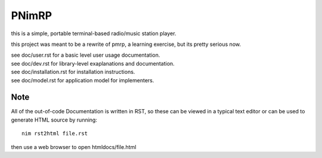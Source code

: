 ======
PNimRP
======

this is a simple, portable terminal-based radio/music station player.

this project was meant to be a rewrite of pmrp, a learning exercise,
but its pretty serious now.

| see doc/user.rst for a basic level user usage documentation.
| see doc/dev.rst for library-level exaplanations and documentation.
| see doc/installation.rst for installation instructions.
| see doc/model.rst for application model for implementers.

Note
----
All of the out-of-code Documentation is written in RST, so these can be viewed in a
typical text editor or can be used to generate HTML source by running::
  nim rst2html file.rst

then use a web browser to open htmldocs/file.html
